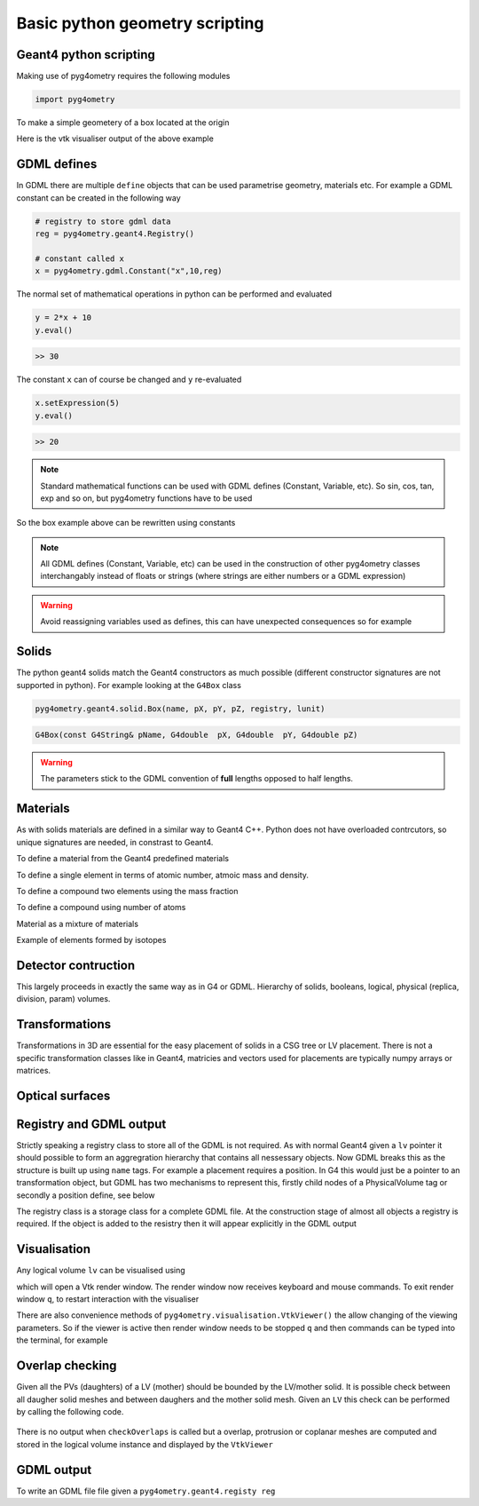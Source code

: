 ===============================
Basic python geometry scripting
===============================

Geant4 python scripting 
-----------------------

Making use of pyg4ometry requires the following modules 

.. code-block :: python

   import pyg4ometry               

To make a simple geometery of a box located at the origin

.. code-block :: python
   :linenos:

   # load pyg4ometry
   import pyg4ometry               

   # registry to store gdml data
   reg  = pyg4ometry.geant4.Registry()
  
   # world solid and logical
   ws   = pyg4ometry.geant4.solid.Box("ws",50,50,50,reg)
   wl   = pyg4ometry.geant4.LogicalVolume(ws,"G4_Galactic","wl",reg)
   reg.setWorld(wl.name)

   # box placed at origin
   b1   = pyg4ometry.geant4.solid.Box("b1",10,10,10,reg)
   b1_l = pyg4ometry.geant4.LogicalVolume(b1,"G4_Fe","b1_l",reg)
   b1_p = pyg4ometry.geant4.PhysicalVolume([0,0,0],[0,0,0],b1_l,"b1_p",wl,reg)

   # visualise geometry
   v = pyg4ometry.visualisation.VtkViewer()
   v.addLogicalVolume(wl)
   v.addAxes(20)
   v.view()

Here is the vtk visualiser output of the above example

.. figure:: pythonscripting/pythonscripting1.tiff
   :alt: Simple python scripting example

GDML defines 
------------

In GDML there are multiple ``define`` objects that can be used parametrise 
geometry, materials etc. For example a GDML constant can be created in the 
following way 

.. code-block :: python

   # registry to store gdml data
   reg = pyg4ometry.geant4.Registry()

   # constant called x 
   x = pyg4ometry.gdml.Constant("x",10,reg)

The normal set of mathematical operations in python can be performed and 
evaluated

.. code-block :: python

   y = 2*x + 10
   y.eval()

.. code-block :: python

   >> 30

The constant ``x`` can of course be changed and ``y`` re-evaluated
   
.. code-block :: python

   x.setExpression(5)
   y.eval()

.. code-block :: python

   >> 20

.. note::
   Standard mathematical functions can be used with GDML defines (Constant, Variable, etc). So sin, cos, tan, 
   exp and so on, but pyg4ometry functions have to be used

.. code-block :: python
   :linenos:
   
   x  = pyg4ometry.gdml.Constant("x",10,reg)
   cx = pyg4ometry.gdml.cos(x)
   
So the box example above can be rewritten using constants

.. code-block :: python
   :linenos:     
   :emphasize-lines: 7-9,16

   # load pyg4ometry
   import pyg4ometry

   # registry to store gdml data
   reg  = pyg4ometry.geant4.Registry()

   bx = pyg4ometry.gdml.Constant("bx","10",reg,True)
   by = pyg4ometry.gdml.Constant("by",2*bx,reg,True)
   bz = pyg4ometry.gdml.Constant("bz",2*by,reg,True)

   # world solid and logical
   ws   = pyg4ometry.geant4.solid.Box("ws",50,50,50,reg)
   wl   = pyg4ometry.geant4.LogicalVolume(ws,"G4_Galactic","wl",reg)

   # box placed at origin
   b1   = pyg4ometry.geant4.solid.Box("b1",bx,by,bz,reg)
   b1_l = pyg4ometry.geant4.LogicalVolume(b1,"G4_Fe","b1_l",reg)
   b1_p = pyg4ometry.geant4.PhysicalVolume([0,0,0],[0,0,0],b1_l,"b1_p",wl,reg)

   # visualise geometry
   v = pyg4ometry.visualisation.VtkViewer()
   v.addLogicalVolume(wl)
   v.addAxes(20)
   v.view()

.. note::
   All GDML defines (Constant, Variable, etc) can be used in the construction of other pyg4ometry classes 
   interchangably instead of floats or strings (where strings are either numbers or a GDML expression)

.. warning::
   Avoid reassigning variables used as defines, this can have unexpected consequences so for example 

.. code-block :: python
   :linenos:

   b1   = pyg4ometry.geant4.solid.Box("b1",bx,by,bz,reg)
   b1.pX = 20              # do not do this
   b1.pX.setExpression(20) # rather do this

Solids 
------

The python geant4 solids match the Geant4 constructors as much possible (different constructor signatures are not supported in python). For example looking at the ``G4Box`` class

.. code-block :: python

   pyg4ometry.geant4.solid.Box(name, pX, pY, pZ, registry, lunit)

.. code-block :: c++

   G4Box(const G4String& pName, G4double  pX, G4double  pY, G4double pZ)

.. warning::
   The parameters stick to the GDML convention of **full** lengths opposed to half lengths.

Materials 
---------

As with solids materials are defined in a similar way to Geant4 C++. Python
does not have overloaded contrcutors, so unique signatures are needed, in 
constrast to Geant4.  

To define a material from the Geant4 predefined materials 

.. code-block :: python
   :emphasize-lines: 2-3
   :linenos:

   import pyg4ometry.geant4 as _g4
   wm = _g4.MaterialPredefined("G4_Galactic")
   bm = _g4.MaterialPredefined("G4_Fe")


To define a single element in terms of atomic number, atmoic mass and density.

.. code-block :: python
   :emphasize-lines: 2-3
   :linenos:

   import pyg4ometry.geant4 as _g4
   wm = _g4.MaterialSingleElement("galactic",1,1.008,1e-25,reg)   # low density hydrogen
   bm = _g4.MaterialSingleElement("iron",26,55.8452,7.874,reg)    # iron at near room temp

To define a compound two elements using the mass fraction

.. code-block :: python
   :emphasize-lines: 2
   :linenos:

   import pyg4ometry.geant4 as _g4
   wm = _g4.MaterialCompound("air",1.290e-3,2,reg)
   ne = _g4.ElementSimple("nitrogen","N",7,14.01)
   oe = _g4.ElementSimple("oxygen","O",8,16.0)
   wm.add_element_massfraction(ne,0.7)
   wm.add_element_massfraction(oe,0.3)
   bm = _g4.MaterialSingleElement("iron",26,55.8452,7.874,reg)    # iron at near room temp

To define a compound using number of atoms 

.. code-block :: python
   :emphasize-lines: 2
   :linenos:

   import pyg4ometry.geant4 as _g4
   bm = _g4.MaterialCompound("plastic",1.38,3,reg)    # Generic PET C_10 H_8 O_4
   he = _g4.ElementSimple("hydrogen","H",1,1.008)
   ce = _g4.ElementSimple("carbon","C",6,12.0096)
   oe = _g4.ElementSimple("oxygen","O",8,16.0)
   bm.add_element_natoms(he,8)
   bm.add_element_natoms(ce,10)
   bm.add_element_natoms(oe,4)

Material as a mixture of materials 

.. code-block :: python
   :emphasize-lines: 2
   :linenos:

   import pyg4ometry.geant4 as _g4
   bm     = _g4.MaterialCompound("YellowBrass_C26800", 8.14, 2, reg)
   copper = _g4.MaterialPredefined("G4_Cu")
   zinc   = _g4.MaterialPredefined("G4_Zn")
   bm.add_material(copper, 0.67)
   bm.add_material(zinc, 0.33)

Example of elements formed by isotopes

.. code-block :: python
   :emphasize-lines: 4
   :linenos:

   import pyg4ometry.geant4 as _g4
   u235 = _g4.Isotope("U235", 92, 235, 235.044)
   u238 = _g4.Isotope("U238", 92, 238, 238.051)
   uranium = _g4.ElementIsotopeMixture("uranium", "U", 2)
   uranium.add_isotope(u235, 0.00716)
   uranium.add_isotope(u238, 0.99284)
   bm = _g4.MaterialCompound("natural_uranium", 19.1, 2, reg)
   bm.add_element_massfraction(uranium, 1) 

Detector contruction 
--------------------

This largely proceeds in exactly the same way as in G4 or GDML. Hierarchy of solids, booleans, logical, 
physical (replica, division, param) volumes.

Transformations 
---------------

Transformations in 3D are essential for the easy placement of solids in a CSG tree or LV placement. 
There is not a specific transformation classes like in Geant4, matricies and vectors used for placements
are typically numpy arrays or matrices. 

Optical surfaces 
----------------

Registry and GDML output
------------------------

Strictly speaking a registry class to store all of the GDML is not required. 
As with normal Geant4 given a ``lv`` pointer it should possible to form an aggregration 
hierarchy that contains all nessessary objects. Now GDML breaks this as the
structure is built up using ``name`` tags. For example a placement requires 
a position. In G4 this would just be a pointer to an transformation object, but GDML 
has two mechanisms to represent this, firstly child nodes of a PhysicalVolume tag 
or secondly a position define, see below

The registry class is a storage class for a complete GDML file. At the
construction stage of almost all objects a registry is required. If the 
object is added to the resistry then it will appear explicitly in the GDML 
output

Visualisation
-------------

Any logical volume ``lv`` can be visualised using 

.. code-block :: python
   :linenos:

   v = pyg4ometry.visualisation.VtkViewer()
   v.addLogicalVolume(lv)
   v.addAxes(20)
   v.view()

which will open a Vtk render window. The render window now receives keyboard and mouse commands. 
To exit render window ``q``, to restart interaction with the visualiser 

.. code-block :: python
   :linenos:

   v.start()

There are also convenience methods of ``pyg4ometry.visualisation.VtkViewer()`` the allow changing 
of the viewing parameters. So if the viewer is active then render window needs to be stopped ``q`` 
and then commands can be typed into the terminal, for example  

.. code-block :: python
   :linenos:

   v.setOpactity(0.1)
   v.setWirefrace()   
   v.start()
   
Overlap checking
----------------

Given all the PVs (daughters) of a LV (mother) should be bounded by the LV/mother solid. It is
possible check between all daugher solid meshes and between daughers and the mother solid mesh.
Given an ``LV`` this check can be performed by calling the following code.

.. code-block :: python
   :emphasize-lines: 5
   :linenos:

   # cd pyg4ometry/pyg4ometry/test/pythonGeant4
   import pyg4ometry
   r  = pyg4ometry.freecad.Reader("./T103_overlap_copl.gdml")
   l = r.getRegistry().getWorldVolume()
   l.checkOverlaps(recursive=False,coplanar=True,debugIO=False)   
   v = pyg4ometry.visualisation.VtkViewer() 
   v.addLogicalVolume(l)
   v.view()

.. figure:: pythonscripting/pythonscripting2.png
   :alt: Example overlap visualisation

There is no output when ``checkOverlaps`` is called but a overlap, protrusion or 
coplanar meshes are computed and stored in the logical volume instance and displayed
by the ``VtkViewer``

GDML output 
-----------

To write an GDML file file given a ``pyg4ometry.geant4.registy reg``   

.. code-block :: python
   :emphasize-lines: 3
   :linenos:

   import pyg4ometry
   w = p4gometry.gdml.Writer()
   w.addDetector(reg)
   w.write('./file.gdml')
   w.writeGmadTester('./file.gmad')




